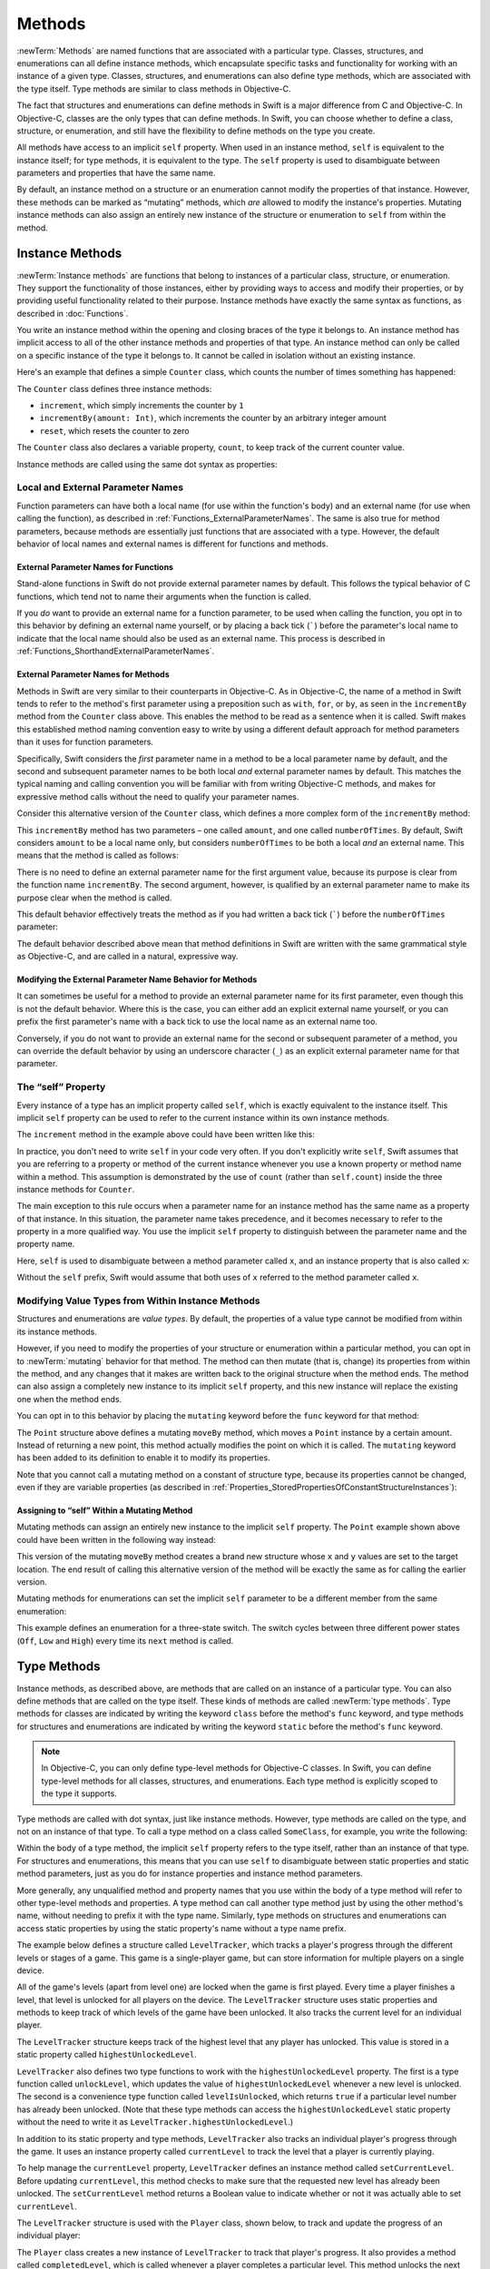 Methods
=======

:newTerm:`Methods` are named functions that are associated with a particular type.
Classes, structures, and enumerations can all define instance methods,
which encapsulate specific tasks and functionality for working with an instance of a given type.
Classes, structures, and enumerations can also define type methods,
which are associated with the type itself.
Type methods are similar to class methods in Objective-C.

The fact that structures and enumerations can define methods in Swift
is a major difference from C and Objective-C.
In Objective-C, classes are the only types that can define methods.
In Swift, you can choose whether to define a class, structure, or enumeration,
and still have the flexibility to define methods on the type you create.

All methods have access to an implicit ``self`` property.
When used in an instance method, ``self`` is equivalent to the instance itself;
for type methods, it is equivalent to the type.
The ``self`` property is used to disambiguate between parameters and properties
that have the same name.

By default, an instance method on a structure or an enumeration
cannot modify the properties of that instance.
However, these methods can be marked as “mutating” methods,
which *are* allowed to modify the instance's properties.
Mutating instance methods can also assign
an entirely new instance of the structure or enumeration to ``self`` from within the method.

.. _Methods_InstanceMethods:

Instance Methods
----------------

:newTerm:`Instance methods` are functions that belong to instances of
a particular class, structure, or enumeration.
They support the functionality of those instances,
either by providing ways to access and modify their properties,
or by providing useful functionality related to their purpose.
Instance methods have exactly the same syntax as functions,
as described in :doc:`Functions`. 

You write an instance method within the opening and closing braces of the type it belongs to.
An instance method has implicit access to all of the other instance methods and properties of that type.
An instance method can only be called on a specific instance of the type it belongs to.
It cannot be called in isolation without an existing instance.

Here's an example that defines a simple ``Counter`` class,
which counts the number of times something has happened:

.. testcode:: instanceMethods

   -> class Counter {
         var count: Int = 0
         func increment() {
            count++
         }
         func incrementBy(amount: Int) {
            count += amount
         }
         func reset() {
            count = 0
         }
      }

The ``Counter`` class defines three instance methods:

* ``increment``, which simply increments the counter by ``1``
* ``incrementBy(amount: Int)``, which increments the counter by an arbitrary integer amount
* ``reset``, which resets the counter to zero

The ``Counter`` class also declares a variable property, ``count``,
to keep track of the current counter value.

Instance methods are called using the same dot syntax as properties:

.. testcode:: instanceMethods

   -> let counter = Counter()
   << // counter : Counter = <Counter instance>
   /> the initial counter value is \(counter.count)
   </ the initial counter value is 0
   -> counter.increment()
   /> the counter's value is now \(counter.count)
   </ the counter's value is now 1
   -> counter.incrementBy(5)
   /> the counter's value is now \(counter.count)
   </ the counter's value is now 6
   -> counter.reset()
   /> the counter's value is now \(counter.count)
   </ the counter's value is now 0

.. QUESTION: I've used count++ rather than ++count here.
   Is this consistent with my advice and usage elsewhere?

.. _Methods_LocalAndExternalNames:

Local and External Parameter Names
~~~~~~~~~~~~~~~~~~~~~~~~~~~~~~~~~~

Function parameters can have both a local name (for use within the function's body)
and an external name (for use when calling the function),
as described in :ref:`Functions_ExternalParameterNames`.
The same is also true for method parameters,
because methods are essentially just functions that are associated with a type.
However, the default behavior of local names and external names
is different for functions and methods.

.. _Methods_ExternalParameterNamesForFunctions:

External Parameter Names for Functions
______________________________________

Stand-alone functions in Swift do not provide external parameter names by default.
This follows the typical behavior of C functions,
which tend not to name their arguments when the function is called.

If you *do* want to provide an external name for a function parameter,
to be used when calling the function,
you opt in to this behavior by defining an external name yourself,
or by placing a back tick (`````) before the parameter's local name
to indicate that the local name should also be used as an external name.
This process is described in :ref:`Functions_ShorthandExternalParameterNames`.

.. _Methods_ExternalParameterNamesForMethods:

External Parameter Names for Methods
____________________________________

Methods in Swift are very similar to their counterparts in Objective-C.
As in Objective-C, the name of a method in Swift tends to refer to
the method's first parameter using a preposition such as
``with``, ``for``, or ``by``,
as seen in the ``incrementBy`` method from the ``Counter`` class above.
This enables the method to be read as a sentence when it is called.
Swift makes this established method naming convention easy to write
by using a different default approach for method parameters
than it uses for function parameters.

Specifically, Swift considers the *first* parameter name in a method
to be a local parameter name by default,
and the second and subsequent parameter names to be
both local *and* external parameter names by default.
This matches the typical naming and calling convention
you will be familiar with from writing Objective-C methods,
and makes for expressive method calls without the need to qualify your parameter names.

Consider this alternative version of the ``Counter`` class,
which defines a more complex form of the ``incrementBy`` method:

.. testcode:: externalParameterNames

   -> class Counter {
         var count: Int = 0
         func incrementBy(amount: Int, numberOfTimes: Int) {
            count += amount * numberOfTimes
         }
      }

This ``incrementBy`` method has two parameters –
one called ``amount``, and one called ``numberOfTimes``.
By default, Swift considers ``amount`` to be a local name only,
but considers ``numberOfTimes`` to be both a local *and* an external name.
This means that the method is called as follows:

.. testcode:: externalParameterNames

   -> let counter = Counter()
   << // counter : Counter = <Counter instance>
   -> counter.incrementBy(5, numberOfTimes: 3)
   /> counter value is now \(counter.count)
   </ counter value is now 15

There is no need to define an external parameter name for the first argument value,
because its purpose is clear from the function name ``incrementBy``.
The second argument, however, is qualified by an external parameter name
to make its purpose clear when the method is called.

This default behavior effectively treats the method as if you had written
a back tick (`````) before the ``numberOfTimes`` parameter:

.. testcode:: externalParameterNamesComparison

   >> class Counter {
   >>    var count: Int = 0
   >>    func incrementBy(amount: Int) {
   >>       count += amount
   >>    }
   -> func incrementBy(amount: Int, `numberOfTimes: Int) {
         count += amount * numberOfTimes
      }
   >> }
   !! <REPL Input>:6:33: warning: extraneous '`' in parameter: 'numberOfTimes' is already the keyword argument name
   !! func incrementBy(amount: Int, `numberOfTimes: Int) {
   !! ^
   !!-

The default behavior described above mean that method definitions in Swift
are written with the same grammatical style as Objective-C,
and are called in a natural, expressive way.

.. _Methods_ModifyingTheExternalParameterNameBehaviorForMethods:

Modifying the External Parameter Name Behavior for Methods
__________________________________________________________

It can sometimes be useful for a method to provide an external parameter name
for its first parameter, even though this is not the default behavior.
Where this is the case, you can either add an explicit external name yourself,
or you can prefix the first parameter's name with a back tick
to use the local name as an external name too.

Conversely, if you do not want to provide an external name
for the second or subsequent parameter of a method,
you can override the default behavior by using an underscore character (``_``)
as an explicit external parameter name for that parameter.

.. TODO: provide (good, would-actually-be-appropriate) examples here.

.. _Methods_TheSelfProperty:

The “self” Property
~~~~~~~~~~~~~~~~~~~~

Every instance of a type has an implicit property called ``self``,
which is exactly equivalent to the instance itself.
This implicit ``self`` property can be used
to refer to the current instance within its own instance methods.

The ``increment`` method in the example above could have been written like this:

.. testcode:: instanceMethodsIncrement

   >> class Counter {
   >> var count: Int = 0
      func increment() {
         self.count++
      }
   >> }

.. NOTE: I'm slightly cheating with my testing of this excerpt, but it works!

In practice, you don't need to write ``self`` in your code very often.
If you don't explicitly write ``self``,
Swift assumes that you are referring to a property or method of the current instance
whenever you use a known property or method name within a method.
This assumption is demonstrated by the use of ``count`` (rather than ``self.count``)
inside the three instance methods for ``Counter``.

The main exception to this rule occurs when a parameter name for an instance method
has the same name as a property of that instance.
In this situation, the parameter name takes precedence,
and it becomes necessary to refer to the property in a more qualified way.
You use the implicit ``self`` property to
distinguish between the parameter name and the property name.

Here, ``self`` is used to disambiguate between
a method parameter called ``x``, and an instance property that is also called ``x``:

.. testcode:: self

   -> struct Point {
         var x = 0.0, y = 0.0
         func isToTheRightOfX(x: Double) -> Bool {
            return self.x > x
         }
      }
   -> let somePoint = Point(x: 4.0, y: 5.0)
   << // somePoint : Point = Point(4.0, 5.0)
   -> if somePoint.isToTheRightOfX(1.0) {
         println("This point is to the right of the line where x == 1.0")
      }
   <- This point is to the right of the line where x == 1.0

Without the ``self`` prefix,
Swift would assume that both uses of ``x`` referred to the method parameter called ``x``.

.. _Methods_ModifyingValueTypesFromWithinInstanceMethods:

Modifying Value Types from Within Instance Methods
~~~~~~~~~~~~~~~~~~~~~~~~~~~~~~~~~~~~~~~~~~~~~~~~~~

Structures and enumerations are *value types*.
By default, the properties of a value type cannot be modified from within its instance methods.

.. TODO: find out why.
.. TODO: once I actually know why, explain it. 

However, if you need to modify the properties of your structure or enumeration
within a particular method,
you can opt in to :newTerm:`mutating` behavior for that method.
The method can then mutate (that is, change)
its properties from within the method,
and any changes that it makes are written back to the original structure when the method ends.
The method can also assign a completely new instance to its implicit ``self`` property,
and this new instance will replace the existing one when the method ends.

You can opt in to this behavior by placing the ``mutating`` keyword
before the ``func`` keyword for that method:

.. testcode:: selfStructures

   -> struct Point {
         var x = 0.0, y = 0.0
         mutating func moveByX(deltaX: Double, y deltaY: Double) {
            x += deltaX
            y += deltaY
         }
      }
   -> var somePoint = Point(x: 1.0, y: 1.0)
   << // somePoint : Point = Point(1.0, 1.0)
   -> somePoint.moveByX(2.0, y: 3.0)
   -> println("The point is now at (\(somePoint.x), \(somePoint.y))")
   <- The point is now at (3.0, 4.0)

The ``Point`` structure above defines a mutating ``moveBy`` method,
which moves a ``Point`` instance by a certain amount.
Instead of returning a new point,
this method actually modifies the point on which it is called.
The ``mutating`` keyword has been added to its definition
to enable it to modify its properties.

Note that you cannot call a mutating method on a constant of structure type,
because its properties cannot be changed, even if they are variable properties
(as described in :ref:`Properties_StoredPropertiesOfConstantStructureInstances`):

.. testcode:: selfStructures

   -> let fixedPoint = Point(x: 3.0, y: 3.0)
   << // fixedPoint : Point = Point(3.0, 3.0)
   -> fixedPoint.moveByX(2.0, y: 3.0)
   !! <REPL Input>:1:1: error: immutable value of type 'Point' only has mutating members named 'moveByX'
   !! fixedPoint.moveByX(2.0, y: 3.0)
   !! ^          ~~~~~~~
   // this will report an error

.. TODO: talk about @!mutating as well.
   Struct setters are implicitly 'mutating' by default and thus do not work on 'let's.
   However, JoeG says that this ought to work
   if the setter for the computed property is explicitly defined as @!mutating.

.. _Methods_AssigningToSelfWithinAMutatingMethod:

Assigning to “self” Within a Mutating Method
____________________________________________

Mutating methods can assign an entirely new instance to the implicit ``self`` property.
The ``Point`` example shown above could have been written in the following way instead:

.. testcode:: selfStructuresAssign

   -> struct Point {
         var x = 0.0, y = 0.0
         mutating func moveByX(deltaX: Double, y deltaY: Double) {
            self = Point(x: x + deltaX, y: y + deltaY)
         }
      }
   >> var somePoint = Point(x: 1.0, y: 1.0)
   << // somePoint : Point = Point(1.0, 1.0)
   >> somePoint.moveByX(2.0, y: 3.0)
   >> println("The point is now at (\(somePoint.x), \(somePoint.y))")
   << The point is now at (3.0, 4.0)

This version of the mutating ``moveBy`` method creates a brand new structure
whose ``x`` and ``y`` values are set to the target location.
The end result of calling this alternative version of the method
will be exactly the same as for calling the earlier version.

Mutating methods for enumerations can set the implicit ``self`` parameter to be
a different member from the same enumeration:

.. testcode:: selfEnumerations

   -> enum TriStateSwitch {
         case Off, Low, High
         mutating func next() {
            switch self {
               case Off:
                  self = Low
               case Low:
                  self = High
               case High:
                  self = Off
            }
         }
      }
   -> var ovenLight = TriStateSwitch.Low
   << // ovenLight : TriStateSwitch = <unprintable value>
   -> ovenLight.next()
   // ovenLight is now equal to .High
   -> ovenLight.next()
   // ovenLight is now equal to .Off

This example defines an enumeration for a three-state switch.
The switch cycles between three different power states
(``Off``, ``Low`` and ``High``)
every time its ``next`` method is called.

.. _Methods_TypeMethods:

Type Methods
------------

Instance methods, as described above,
are methods that are called on an instance of a particular type.
You can also define methods that are called on the type itself.
These kinds of methods are called :newTerm:`type methods`.
Type methods for classes are indicated by writing
the keyword ``class`` before the method's ``func`` keyword,
and type methods for structures and enumerations are indicated by writing
the keyword ``static`` before the method's ``func`` keyword.

.. note::

   In Objective-C, you can only define type-level methods for Objective-C classes.
   In Swift, you can define type-level methods for all classes, structures, and enumerations.
   Each type method is explicitly scoped to the type it supports.

Type methods are called with dot syntax, just like instance methods.
However, type methods are called on the type, and not on an instance of that type.
To call a type method on a class called ``SomeClass``, for example,
you write the following:

.. testcode:: typeMethods

   -> class SomeClass {
         class func someTypeMethod() {
            // type method implementation goes here
         }
      }
   -> SomeClass.someTypeMethod()

Within the body of a type method,
the implicit ``self`` property refers to the type itself,
rather than an instance of that type.
For structures and enumerations,
this means that you can use ``self`` to disambiguate between
static properties and static method parameters,
just as you do for instance properties and instance method parameters.

More generally, any unqualified method and property names that you use
within the body of a type method will refer to other type-level methods and properties.
A type method can call another type method just by using the other method's name,
without needing to prefix it with the type name.
Similarly, type methods on structures and enumerations can access static properties
by using the static property's name without a type name prefix.

The example below defines a structure called ``LevelTracker``,
which tracks a player's progress through the different levels or stages of a game.
This game is a single-player game,
but can store information for multiple players on a single device.

All of the game's levels (apart from level one) are locked when the game is first played.
Every time a player finishes a level,
that level is unlocked for all players on the device.
The ``LevelTracker`` structure uses static properties and methods
to keep track of which levels of the game have been unlocked.
It also tracks the current level for an individual player.

.. testcode:: typeMethods

   -> struct LevelTracker {
         static var highestUnlockedLevel = 1
         static func unlockLevel(level: Int) {
            if level > highestUnlockedLevel { highestUnlockedLevel = level }
         }
         static func levelIsUnlocked(level: Int) -> Bool {
            return level <= highestUnlockedLevel
         }
         var currentLevel = 1
         mutating func setCurrentLevel(level: Int) -> Bool {
            if LevelTracker.levelIsUnlocked(level) {
               currentLevel = level
               return true
            } else {
               return false
            }
         }
      }

The ``LevelTracker`` structure keeps track of the highest level that any player has unlocked.
This value is stored in a static property called ``highestUnlockedLevel``.

``LevelTracker`` also defines two type functions to work with
the ``highestUnlockedLevel`` property.
The first is a type function called ``unlockLevel``,
which updates the value of ``highestUnlockedLevel`` whenever a new level is unlocked.
The second is a convenience type function called ``levelIsUnlocked``,
which returns ``true`` if a particular level number has already been unlocked.
(Note that these type methods can access the ``highestUnlockedLevel`` static property
without the need to write it as ``LevelTracker.highestUnlockedLevel``.)

In addition to its static property and type methods,
``LevelTracker`` also tracks an individual player's progress through the game.
It uses an instance property called ``currentLevel`` to track
the level that a player is currently playing.

To help manage the ``currentLevel`` property,
``LevelTracker`` defines an instance method called ``setCurrentLevel``.
Before updating ``currentLevel``,
this method checks to make sure that the requested new level has already been unlocked.
The ``setCurrentLevel`` method returns a Boolean value to indicate
whether or not it was actually able to set ``currentLevel``.

The ``LevelTracker`` structure is used with the ``Player`` class, shown below,
to track and update the progress of an individual player:

.. testcode:: typeMethods

   -> class Player {
         var tracker = LevelTracker()
         let playerName: String
         func completedLevel(level: Int) {
            LevelTracker.unlockLevel(level + 1)
            tracker.setCurrentLevel(level + 1)
         }
         init(name: String) {
            playerName = name
         }
      }

The ``Player`` class creates a new instance of ``LevelTracker``
to track that player's progress.
It also provides a method called ``completedLevel``,
which is called whenever a player completes a particular level.
This method unlocks the next level for all players,
and updates the player's progress to move them on to the next level.
(The Boolean return value of ``setCurrentLevel`` is ignored,
because the level is known to have been unlocked
by the call to ``LevelTracker.unlockLevel`` on the previous line.)

You can create a instance of the ``Player`` class for a new player,
and see what happens when the player completes level one:

.. testcode:: typeMethods

   -> var player = Player(name: "Argyrios")
   << // player : Player = <Player instance>
   -> player.completedLevel(1)
   -> println("highest unlocked level is now \(LevelTracker.highestUnlockedLevel)")
   <- highest unlocked level is now 2

If you create a second player, and try to move them ahead
to a level that has not yet been unlocked by any player in the game,
the attempt to set their current level will fail:

.. testcode:: typeMethods

   -> player = Player(name: "Beto")
   -> if player.tracker.setCurrentLevel(6) {
         println("player is now on level 6")
      } else {
         println("level 6 has not yet been unlocked")
      }
   <- level 6 has not yet been unlocked

.. see release notes from 2013-12-18 for a note about lazy initialization

.. _Methods_MethodBinding:

Method Binding
--------------

.. write-me::

.. you can get a function that refers to a method, either with or without the 'self' argument already being bound:
.. class C {
..    func foo(x: Int) -> Float { ... }
.. }
.. var c = C()
.. var boundFunc = c.foo   // a function with type (Int) -> Float
.. var unboundFunc = C.foo // a function with type (C) -> (Int) -> Float
.. selector-style methods can be referenced as foo.bar:bas:
   (see Doug's comments from the 2014-03-12 release notes)
